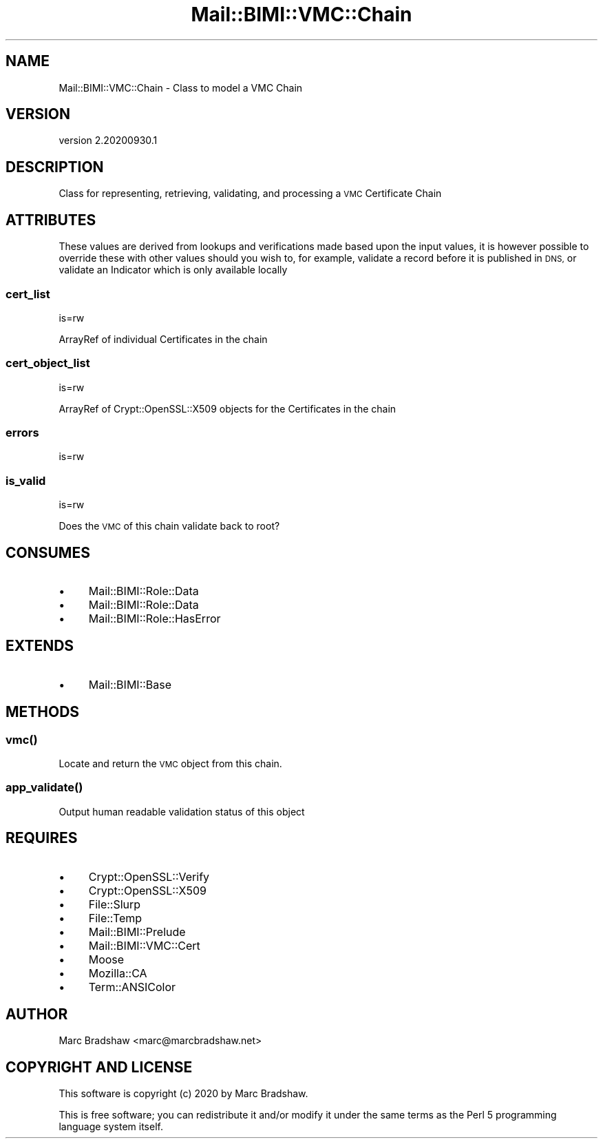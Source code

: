 .\" Automatically generated by Pod::Man 4.14 (Pod::Simple 3.40)
.\"
.\" Standard preamble:
.\" ========================================================================
.de Sp \" Vertical space (when we can't use .PP)
.if t .sp .5v
.if n .sp
..
.de Vb \" Begin verbatim text
.ft CW
.nf
.ne \\$1
..
.de Ve \" End verbatim text
.ft R
.fi
..
.\" Set up some character translations and predefined strings.  \*(-- will
.\" give an unbreakable dash, \*(PI will give pi, \*(L" will give a left
.\" double quote, and \*(R" will give a right double quote.  \*(C+ will
.\" give a nicer C++.  Capital omega is used to do unbreakable dashes and
.\" therefore won't be available.  \*(C` and \*(C' expand to `' in nroff,
.\" nothing in troff, for use with C<>.
.tr \(*W-
.ds C+ C\v'-.1v'\h'-1p'\s-2+\h'-1p'+\s0\v'.1v'\h'-1p'
.ie n \{\
.    ds -- \(*W-
.    ds PI pi
.    if (\n(.H=4u)&(1m=24u) .ds -- \(*W\h'-12u'\(*W\h'-12u'-\" diablo 10 pitch
.    if (\n(.H=4u)&(1m=20u) .ds -- \(*W\h'-12u'\(*W\h'-8u'-\"  diablo 12 pitch
.    ds L" ""
.    ds R" ""
.    ds C` ""
.    ds C' ""
'br\}
.el\{\
.    ds -- \|\(em\|
.    ds PI \(*p
.    ds L" ``
.    ds R" ''
.    ds C`
.    ds C'
'br\}
.\"
.\" Escape single quotes in literal strings from groff's Unicode transform.
.ie \n(.g .ds Aq \(aq
.el       .ds Aq '
.\"
.\" If the F register is >0, we'll generate index entries on stderr for
.\" titles (.TH), headers (.SH), subsections (.SS), items (.Ip), and index
.\" entries marked with X<> in POD.  Of course, you'll have to process the
.\" output yourself in some meaningful fashion.
.\"
.\" Avoid warning from groff about undefined register 'F'.
.de IX
..
.nr rF 0
.if \n(.g .if rF .nr rF 1
.if (\n(rF:(\n(.g==0)) \{\
.    if \nF \{\
.        de IX
.        tm Index:\\$1\t\\n%\t"\\$2"
..
.        if !\nF==2 \{\
.            nr % 0
.            nr F 2
.        \}
.    \}
.\}
.rr rF
.\" ========================================================================
.\"
.IX Title "Mail::BIMI::VMC::Chain 3"
.TH Mail::BIMI::VMC::Chain 3 "2020-09-30" "perl v5.32.0" "User Contributed Perl Documentation"
.\" For nroff, turn off justification.  Always turn off hyphenation; it makes
.\" way too many mistakes in technical documents.
.if n .ad l
.nh
.SH "NAME"
Mail::BIMI::VMC::Chain \- Class to model a VMC Chain
.SH "VERSION"
.IX Header "VERSION"
version 2.20200930.1
.SH "DESCRIPTION"
.IX Header "DESCRIPTION"
Class for representing, retrieving, validating, and processing a \s-1VMC\s0 Certificate Chain
.SH "ATTRIBUTES"
.IX Header "ATTRIBUTES"
These values are derived from lookups and verifications made based upon the input values, it is however possible to override these with other values should you wish to, for example, validate a record before it is published in \s-1DNS,\s0 or validate an Indicator which is only available locally
.SS "cert_list"
.IX Subsection "cert_list"
is=rw
.PP
ArrayRef of individual Certificates in the chain
.SS "cert_object_list"
.IX Subsection "cert_object_list"
is=rw
.PP
ArrayRef of Crypt::OpenSSL::X509 objects for the Certificates in the chain
.SS "errors"
.IX Subsection "errors"
is=rw
.SS "is_valid"
.IX Subsection "is_valid"
is=rw
.PP
Does the \s-1VMC\s0 of this chain validate back to root?
.SH "CONSUMES"
.IX Header "CONSUMES"
.IP "\(bu" 4
Mail::BIMI::Role::Data
.IP "\(bu" 4
Mail::BIMI::Role::Data
.IP "\(bu" 4
Mail::BIMI::Role::HasError
.SH "EXTENDS"
.IX Header "EXTENDS"
.IP "\(bu" 4
Mail::BIMI::Base
.SH "METHODS"
.IX Header "METHODS"
.SS "\fI\fP\f(BIvmc()\fP\fI\fP"
.IX Subsection "vmc()"
Locate and return the \s-1VMC\s0 object from this chain.
.SS "\fI\fP\f(BIapp_validate()\fP\fI\fP"
.IX Subsection "app_validate()"
Output human readable validation status of this object
.SH "REQUIRES"
.IX Header "REQUIRES"
.IP "\(bu" 4
Crypt::OpenSSL::Verify
.IP "\(bu" 4
Crypt::OpenSSL::X509
.IP "\(bu" 4
File::Slurp
.IP "\(bu" 4
File::Temp
.IP "\(bu" 4
Mail::BIMI::Prelude
.IP "\(bu" 4
Mail::BIMI::VMC::Cert
.IP "\(bu" 4
Moose
.IP "\(bu" 4
Mozilla::CA
.IP "\(bu" 4
Term::ANSIColor
.SH "AUTHOR"
.IX Header "AUTHOR"
Marc Bradshaw <marc@marcbradshaw.net>
.SH "COPYRIGHT AND LICENSE"
.IX Header "COPYRIGHT AND LICENSE"
This software is copyright (c) 2020 by Marc Bradshaw.
.PP
This is free software; you can redistribute it and/or modify it under
the same terms as the Perl 5 programming language system itself.
